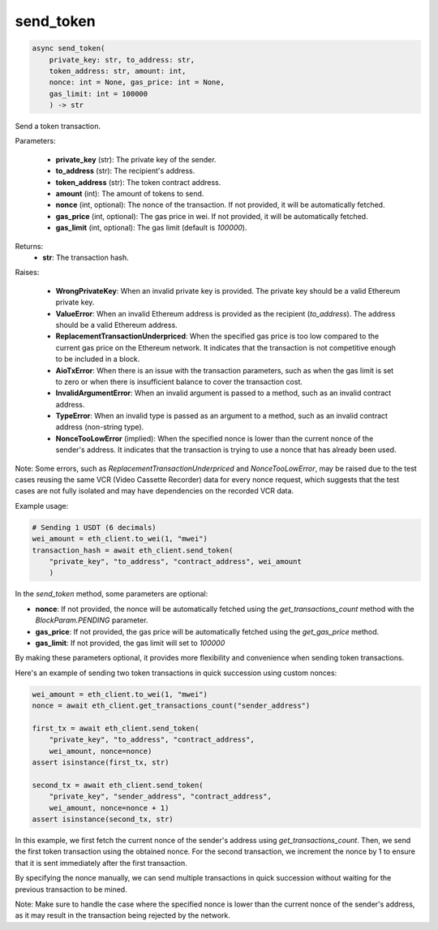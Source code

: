 send_token
==========

.. code-block:: python

    async send_token(
        private_key: str, to_address: str, 
        token_address: str, amount: int, 
        nonce: int = None, gas_price: int = None, 
        gas_limit: int = 100000
        ) -> str

Send a token transaction.

Parameters:

    - **private_key** (str): The private key of the sender.

    - **to_address** (str): The recipient's address.

    - **token_address** (str): The token contract address.

    - **amount** (int): The amount of tokens to send.

    - **nonce** (int, optional): The nonce of the transaction. If not provided, it will be automatically fetched.

    - **gas_price** (int, optional): The gas price in wei. If not provided, it will be automatically fetched.
    
    - **gas_limit** (int, optional): The gas limit (default is `100000`).

Returns:
    - **str**: The transaction hash.

Raises:

    - **WrongPrivateKey**: When an invalid private key is provided. The private key should be a valid Ethereum private key.

    - **ValueError**: When an invalid Ethereum address is provided as the recipient (`to_address`). The address should be a valid Ethereum address.

    - **ReplacementTransactionUnderpriced**: When the specified gas price is too low compared to the current gas price on the Ethereum network. It indicates that the transaction is not competitive enough to be included in a block.

    - **AioTxError**: When there is an issue with the transaction parameters, such as when the gas limit is set to zero or when there is insufficient balance to cover the transaction cost.

    - **InvalidArgumentError**: When an invalid argument is passed to a method, such as an invalid contract address.

    - **TypeError**: When an invalid type is passed as an argument to a method, such as an invalid contract address (non-string type).

    - **NonceTooLowError** (implied): When the specified nonce is lower than the current nonce of the sender's address. It indicates that the transaction is trying to use a nonce that has already been used.

Note: Some errors, such as `ReplacementTransactionUnderpriced` and `NonceTooLowError`, may be raised due to the test cases reusing the same VCR (Video Cassette Recorder) data for every nonce request, which suggests that the test cases are not fully isolated and may have dependencies on the recorded VCR data.

Example usage:

.. code-block:: python

    # Sending 1 USDT (6 decimals)
    wei_amount = eth_client.to_wei(1, "mwei")
    transaction_hash = await eth_client.send_token(
        "private_key", "to_address", "contract_address", wei_amount
        )

In the `send_token` method, some parameters are optional:

- **nonce**: If not provided, the nonce will be automatically fetched using the `get_transactions_count` method with the `BlockParam.PENDING` parameter.
- **gas_price**: If not provided, the gas price will be automatically fetched using the `get_gas_price` method.
- **gas_limit**: If not provided, the gas limit will set to `100000`

By making these parameters optional, it provides more flexibility and convenience when sending token transactions.

Here's an example of sending two token transactions in quick succession using custom nonces:

.. code-block:: python


    wei_amount = eth_client.to_wei(1, "mwei")
    nonce = await eth_client.get_transactions_count("sender_address")
    
    first_tx = await eth_client.send_token(
        "private_key", "to_address", "contract_address", 
        wei_amount, nonce=nonce)
    assert isinstance(first_tx, str)
    
    second_tx = await eth_client.send_token(
        "private_key", "sender_address", "contract_address", 
        wei_amount, nonce=nonce + 1)
    assert isinstance(second_tx, str)

In this example, we first fetch the current nonce of the sender's address using `get_transactions_count`. Then, we send the first token transaction using the obtained nonce. For the second transaction, we increment the nonce by 1 to ensure that it is sent immediately after the first transaction.

By specifying the nonce manually, we can send multiple transactions in quick succession without waiting for the previous transaction to be mined.

Note: Make sure to handle the case where the specified nonce is lower than the current nonce of the sender's address, as it may result in the transaction being rejected by the network.